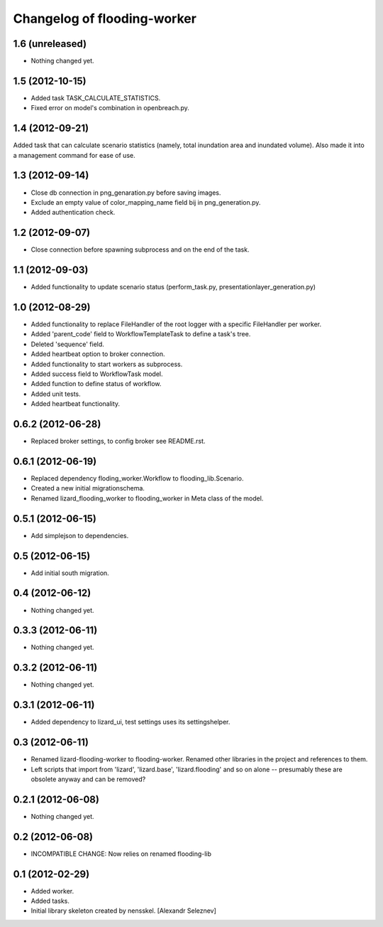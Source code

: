 Changelog of flooding-worker
===================================================


1.6 (unreleased)
----------------

- Nothing changed yet.


1.5 (2012-10-15)
----------------

- Added task TASK_CALCULATE_STATISTICS.

- Fixed error on model's combination in openbreach.py.


1.4 (2012-09-21)
----------------

Added task that can calculate scenario statistics (namely, total
inundation area and inundated volume). Also made it into a management
command for ease of use.


1.3 (2012-09-14)
----------------

- Close db connection in png_genaration.py before saving images.

- Exclude an empty value of color_mapping_name field bij in png_generation.py.

- Added authentication check.


1.2 (2012-09-07)
----------------

- Close connection before spawning subprocess and on the end of the task.


1.1 (2012-09-03)
----------------

- Added functionality to update scenario status (perform_task.py, presentationlayer_generation.py)


1.0 (2012-08-29)
----------------

- Added functionality to replace FileHandler of the root logger with a
  specific FileHandler per worker.

- Added 'parent_code' field to WorkflowTemplateTask to define a task's tree.

- Deleted 'sequence' field.

- Added heartbeat option to broker connection.

- Added functionality to start workers as subprocess.

- Added success field to WorkflowTask model.

- Added function to define status of workflow.

- Added unit tests.

- Added heartbeat functionality.

0.6.2 (2012-06-28)
------------------

- Replaced broker settings, to config broker see README.rst.


0.6.1 (2012-06-19)
------------------

- Replaced dependency floding_worker.Workflow to flooding_lib.Scenario.

- Created a new initial migrationschema.

- Renamed lizard_flooding_worker to flooding_worker in Meta class of
  the model.

0.5.1 (2012-06-15)
------------------

- Add simplejson to dependencies.


0.5 (2012-06-15)
----------------

- Add initial south migration.


0.4 (2012-06-12)
----------------

- Nothing changed yet.


0.3.3 (2012-06-11)
------------------

- Nothing changed yet.


0.3.2 (2012-06-11)
------------------

- Nothing changed yet.


0.3.1 (2012-06-11)
------------------

- Added dependency to lizard_ui, test settings uses its settingshelper.


0.3 (2012-06-11)
----------------

- Renamed lizard-flooding-worker to flooding-worker. Renamed other
  libraries in the project and references to them.

- Left scripts that import from 'lizard', 'lizard.base',
  'lizard.flooding' and so on alone -- presumably these are obsolete
  anyway and can be removed?

0.2.1 (2012-06-08)
------------------

- Nothing changed yet.


0.2 (2012-06-08)
----------------

- INCOMPATIBLE CHANGE: Now relies on renamed flooding-lib


0.1 (2012-02-29)
----------------

- Added worker.
- Added tasks.
- Initial library skeleton created by nensskel.  [Alexandr Seleznev]
